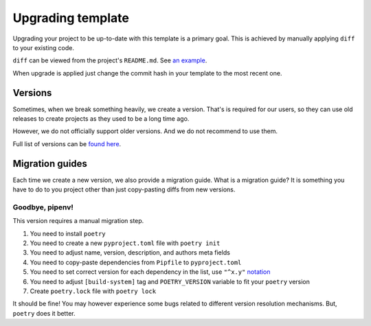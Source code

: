 Upgrading template
==================

Upgrading your project to be up-to-date with this template is a primary goal.
This is achieved by manually applying ``diff`` to your existing code.

``diff`` can be viewed from the project's ``README.md``.
See `an example <https://github.com/wemake-services/wemake-django-template/compare/91188fc4b89bd4989a0ead3d156a4619644965b0...master>`_.

When upgrade is applied just change the commit hash in your template
to the most recent one.


Versions
--------

Sometimes, when we break something heavily, we create a version.
That's is required for our users, so they can use old releases to create
projects as they used to be a long time ago.

However, we do not officially support older versions.
And we do not recommend to use them.

Full list of versions can be `found here <https://github.com/wemake-services/wemake-django-template/releases>`_.


Migration guides
----------------

Each time we create a new version, we also provide a migration guide.
What is a migration guide?
It is something you have to do to you project
other than just copy-pasting diffs from new versions.

Goodbye, pipenv!
~~~~~~~~~~~~~~~~

This version requires a manual migration step.

1. You need to install ``poetry``
2. You need to create a new ``pyproject.toml`` file with ``poetry init``
3. You need to adjust name, version, description, and authors meta fields
4. You need to copy-paste dependencies from ``Pipfile`` to ``pyproject.toml``
5. You need to set correct version for each dependency in the list,
   use ``"^x.y"`` `notation <https://github.com/sdispater/poetry#caret-requirement>`_
6. You need to adjust ``[build-system]`` tag and ``POETRY_VERSION`` variable
   to fit your ``poetry`` version
7. Create ``poetry.lock`` file with ``poetry lock``

It should be fine! You may however experience some bugs related to different
version resolution mechanisms. But, ``poetry`` does it better.

